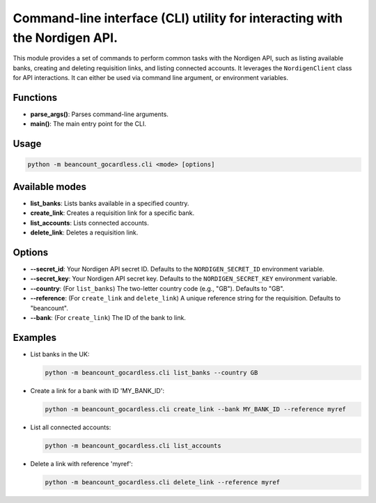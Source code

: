 Command-line interface (CLI) utility for interacting with the Nordigen API.
===============================================================================

This module provides a set of commands to perform common tasks with the Nordigen
API, such as listing available banks, creating and deleting requisition links,
and listing connected accounts. It leverages the ``NordigenClient`` class for
API interactions.  It can either be used via command line argument, or
environment variables.

Functions
---------

*   **parse_args()**: Parses command-line arguments.
*   **main()**: The main entry point for the CLI.

Usage
-----

.. code-block:: console

    python -m beancount_gocardless.cli <mode> [options]

Available modes
---------------

*   **list_banks**: Lists banks available in a specified country.
*   **create_link**: Creates a requisition link for a specific bank.
*   **list_accounts**: Lists connected accounts.
*   **delete_link**: Deletes a requisition link.

Options
-------

*   **--secret_id**: Your Nordigen API secret ID. Defaults to the ``NORDIGEN_SECRET_ID`` environment variable.
*   **--secret_key**: Your Nordigen API secret key. Defaults to the ``NORDIGEN_SECRET_KEY`` environment variable.
*   **--country**: (For ``list_banks``) The two-letter country code (e.g., "GB"). Defaults to "GB".
*   **--reference**: (For ``create_link`` and ``delete_link``) A unique reference string for the requisition. Defaults to "beancount".
*   **--bank**: (For ``create_link``) The ID of the bank to link.

Examples
--------

*   List banks in the UK:

    .. code-block:: console

        python -m beancount_gocardless.cli list_banks --country GB

*   Create a link for a bank with ID 'MY_BANK_ID':

    .. code-block:: console

        python -m beancount_gocardless.cli create_link --bank MY_BANK_ID --reference myref

*   List all connected accounts:

    .. code-block:: console

        python -m beancount_gocardless.cli list_accounts

*   Delete a link with reference 'myref':

    .. code-block:: console

        python -m beancount_gocardless.cli delete_link --reference myref
